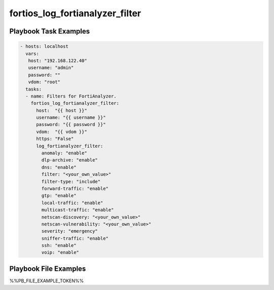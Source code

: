 ================================
fortios_log_fortianalyzer_filter
================================


Playbook Task Examples
----------------------

.. code-block:: yaml

    - hosts: localhost
      vars:
       host: "192.168.122.40"
       username: "admin"
       password: ""
       vdom: "root"
      tasks:
      - name: Filters for FortiAnalyzer.
        fortios_log_fortianalyzer_filter:
          host:  "{{ host }}"
          username: "{{ username }}"
          password: "{{ password }}"
          vdom:  "{{ vdom }}"
          https: "False"
          log_fortianalyzer_filter:
            anomaly: "enable"
            dlp-archive: "enable"
            dns: "enable"
            filter: "<your_own_value>"
            filter-type: "include"
            forward-traffic: "enable"
            gtp: "enable"
            local-traffic: "enable"
            multicast-traffic: "enable"
            netscan-discovery: "<your_own_value>"
            netscan-vulnerability: "<your_own_value>"
            severity: "emergency"
            sniffer-traffic: "enable"
            ssh: "enable"
            voip: "enable"



Playbook File Examples
----------------------

%%PB_FILE_EXAMPLE_TOKEN%%

